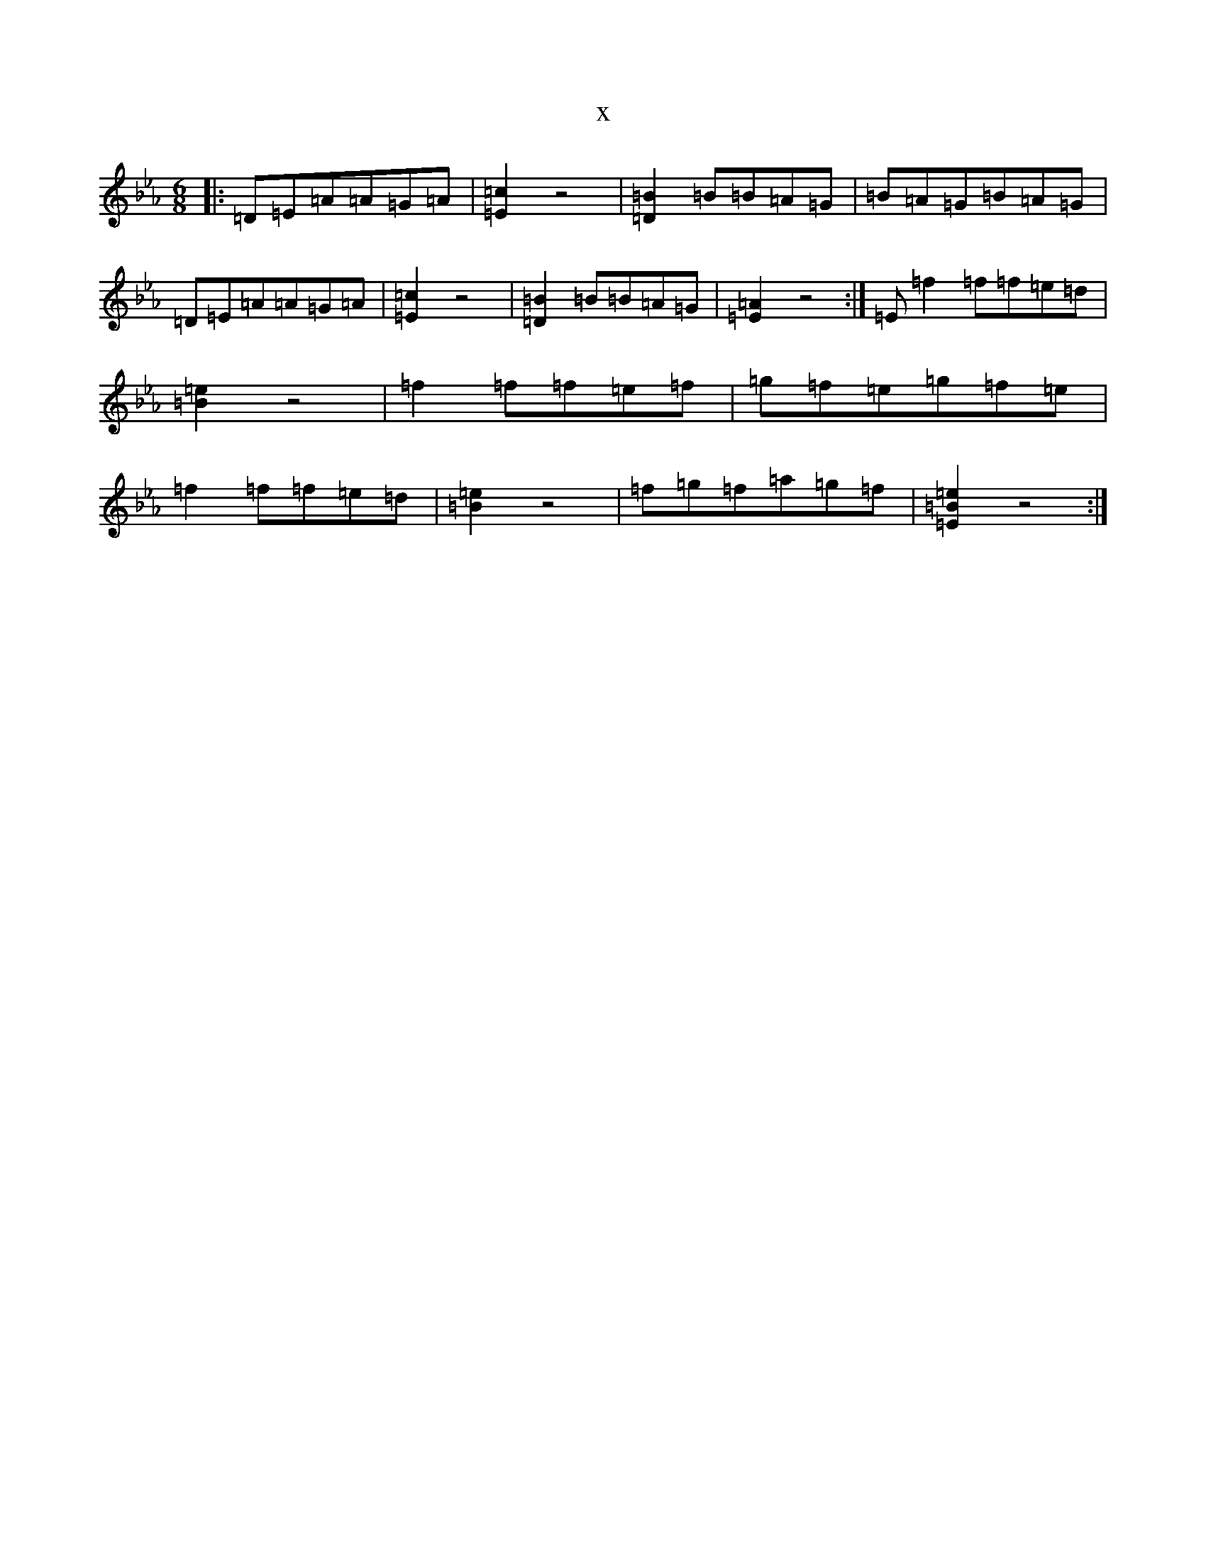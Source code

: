 X:20234
T:x
L:1/8
M:6/8
K: C minor
|:=D=E=A=A=G=A|[=E2=c2]z4|[=B2=D2]=B=B=A=G|=B=A=G=B=A=G|=D=E=A=A=G=A|[=E2=c2]z4|[=B2=D2]=B=B=A=G|[=E2=A2]z4:|=E=f2=f=f=e=d|[=B2=e2]z4|=f2=f=f=e=f|=g=f=e=g=f=e|=f2=f=f=e=d|[=B2=e2]z4|=f=g=f=a=g=f|[=E2=B2=e2]z4:|